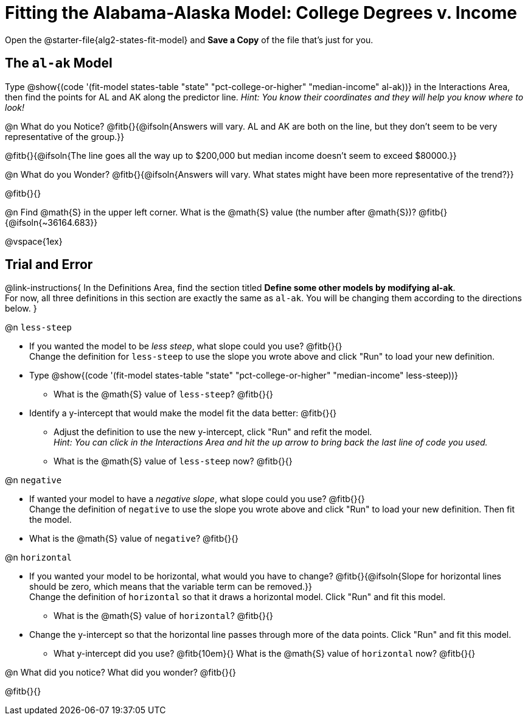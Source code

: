 = Fitting the Alabama-Alaska Model: College Degrees v. Income

[.linkInstructions]
Open the @starter-file{alg2-states-fit-model} and *Save a Copy* of the file that's just for you.

== The `al-ak` Model

Type @show{(code '(fit-model states-table "state" "pct-college-or-higher" "median-income" al-ak))} in the Interactions Area, then find the points for AL and AK along the predictor line. _Hint: You know their coordinates and they will help you know where to look!_

@n What do you Notice? @fitb{}{@ifsoln{Answers will vary. AL and AK are both on the line, but they don't seem to be very representative of the group.}}

@fitb{}{@ifsoln{The line goes all the way up to $200,000 but median income doesn't seem to exceed $80000.}}

@n What do you Wonder? @fitb{}{@ifsoln{Answers will vary. What states might have been more representative of the trend?}}

@fitb{}{}

@n Find @math{S} in the upper left corner. What is the @math{S} value (the number after @math{S})? @fitb{}{@ifsoln{~36164.683}}

@vspace{1ex}

== Trial and Error
@link-instructions{
In the Definitions Area, find the section titled *Define some other models by modifying al-ak*. +
For now, all three definitions in this section are exactly the same as `al-ak`. You will be changing them according to the directions below.
}

@n `less-steep`

- If you wanted the model to be _less steep_, what slope could you use? @fitb{}{} +
Change the definition for `less-steep` to use the slope you wrote above and click "Run" to load your new definition.

- Type @show{(code '(fit-model states-table "state" "pct-college-or-higher" "median-income" less-steep))}
  * What is the @math{S} value of `less-steep`? @fitb{}{}

- Identify a y-intercept that would make the model fit the data better: @fitb{}{}

  * Adjust the definition to use the new y-intercept, click "Run" and refit the model. +
   _Hint: You can click in the Interactions Area and hit the up arrow to bring back the last line of code you used._
  * What is the @math{S} value of `less-steep` now? @fitb{}{}

@n `negative`

- If wanted your model to have a _negative slope_, what slope could you use? @fitb{}{} +
Change the definition of `negative` to use the slope you wrote above and click "Run" to load your new definition. Then fit the model.

- What is the @math{S} value of `negative`? @fitb{}{}

@n `horizontal`

- If you wanted your model to be horizontal, what would you have to change? @fitb{}{@ifsoln{Slope for horizontal lines should be zero, which means that the variable term can be removed.}} +
Change the definition of `horizontal` so that it draws a horizontal model. Click "Run" and fit this model.

  * What is the @math{S} value of `horizontal`? @fitb{}{}

- Change the y-intercept so that the horizontal line passes through more of the data points. Click "Run" and fit this model.

  * What y-intercept did you use? @fitb{10em}{} What is the @math{S} value of `horizontal` now? @fitb{}{}

@n What did you notice? What did you wonder? @fitb{}{}

@fitb{}{}
